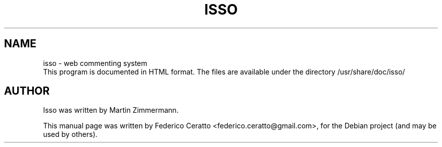 .TH ISSO 1 "December 22, 2013"
.SH NAME
isso \- web commenting system
.br
.br
This program is documented in HTML format.
The files are available under the directory /usr/share/doc/isso/
.SH AUTHOR
Isso was written by Martin Zimmermann.
.PP
This manual page was written by Federico Ceratto <federico.ceratto@gmail.com>,
for the Debian project (and may be used by others).
